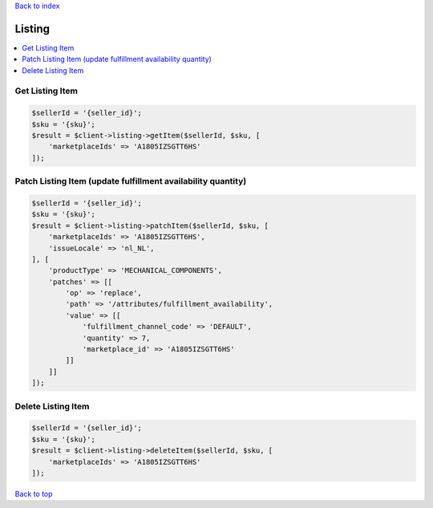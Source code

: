 .. _top:
.. title:: Listing

`Back to index <index.rst>`_

=======
Listing
=======

.. contents::
    :local:


Get Listing Item
````````````````

.. code-block:: php
    
    $sellerId = '{seller_id}';
    $sku = '{sku}';
    $result = $client->listing->getItem($sellerId, $sku, [
        'marketplaceIds' => 'A1805IZSGTT6HS'
    ]);

Patch Listing Item (update fulfillment availability quantity)
`````````````````````````````````````````````````````````````

.. code-block:: php
    
    $sellerId = '{seller_id}';
    $sku = '{sku}';
    $result = $client->listing->patchItem($sellerId, $sku, [
        'marketplaceIds' => 'A1805IZSGTT6HS',
        'issueLocale' => 'nl_NL',
    ], [
        'productType' => 'MECHANICAL_COMPONENTS',
        'patches' => [[
            'op' => 'replace',
            'path' => '/attributes/fulfillment_availability',
            'value' => [[
                'fulfillment_channel_code' => 'DEFAULT',
                'quantity' => 7,
                'marketplace_id' => 'A1805IZSGTT6HS'
            ]]
        ]]
    ]);


Delete Listing Item
```````````````````

.. code-block:: php
    
    $sellerId = '{seller_id}';
    $sku = '{sku}';
    $result = $client->listing->deleteItem($sellerId, $sku, [
        'marketplaceIds' => 'A1805IZSGTT6HS'
    ]);


`Back to top <#top>`_